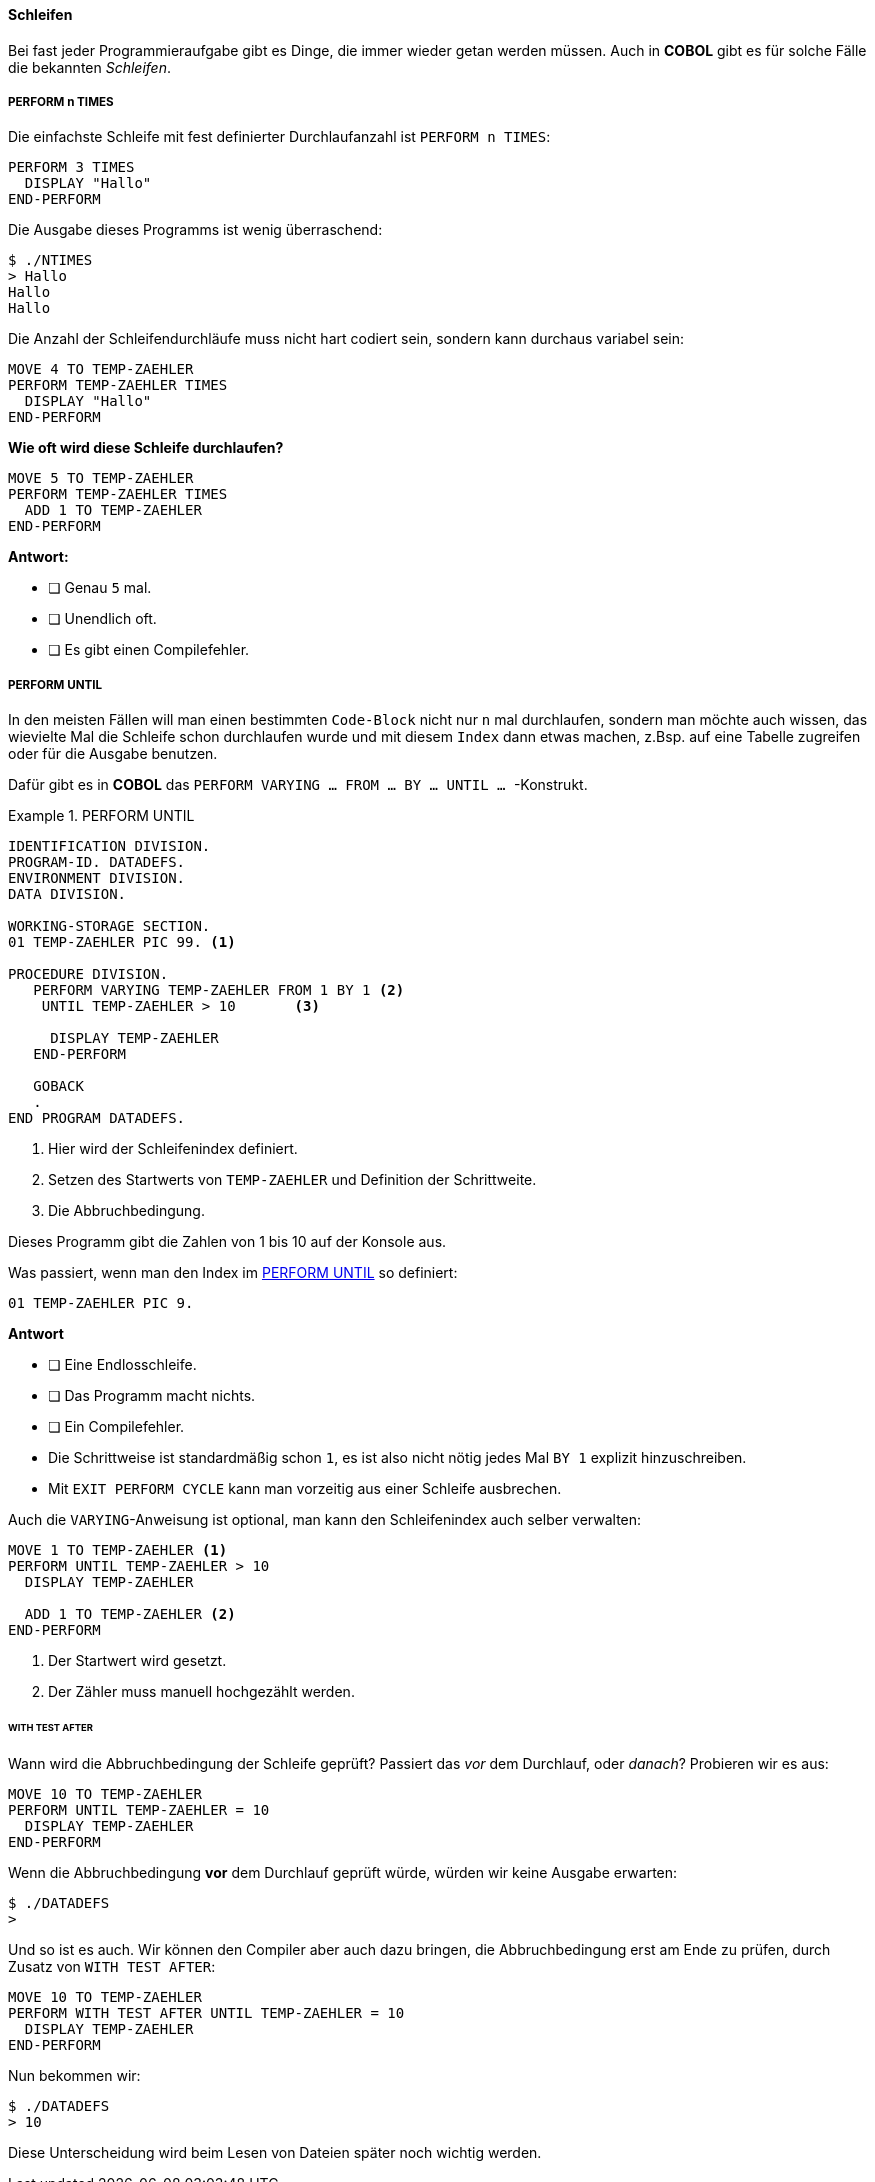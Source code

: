 ==== Schleifen
[[schleifen]]

Bei fast jeder Programmieraufgabe gibt es Dinge, die immer wieder
getan werden müssen. Auch in *COBOL* gibt es für solche Fälle die bekannten
_Schleifen_.

===== PERFORM n TIMES

Die einfachste Schleife mit fest definierter Durchlaufanzahl
ist ```PERFORM n TIMES```:
[source,cobol]
----
PERFORM 3 TIMES
  DISPLAY "Hallo"
END-PERFORM
----
Die Ausgabe dieses Programms ist wenig überraschend:

 $ ./NTIMES
 > Hallo
 Hallo
 Hallo

Die Anzahl der Schleifendurchläufe muss nicht hart codiert sein,
sondern kann durchaus variabel sein:
[source,cobol]
----
MOVE 4 TO TEMP-ZAEHLER
PERFORM TEMP-ZAEHLER TIMES
  DISPLAY "Hallo"
END-PERFORM
----

[QUESTION]
====

**Wie oft wird diese Schleife durchlaufen?**
[source,cobol]
----
MOVE 5 TO TEMP-ZAEHLER
PERFORM TEMP-ZAEHLER TIMES
  ADD 1 TO TEMP-ZAEHLER
END-PERFORM
----
**Antwort:**

* [ ] Genau ```5``` mal.
* [ ] Unendlich oft.
* [ ] Es gibt einen Compilefehler.

====

===== PERFORM UNTIL

In den meisten Fällen will man einen bestimmten ```Code-Block``` nicht nur ```n``` mal durchlaufen,
sondern man möchte auch wissen, das wievielte Mal die Schleife schon durchlaufen wurde und mit diesem ```Index```
dann etwas machen, z.Bsp. auf eine Tabelle zugreifen oder für die Ausgabe benutzen.

Dafür gibt es in *COBOL* das ```PERFORM VARYING ... FROM ... BY ... UNTIL ... ```-Konstrukt.

.PERFORM UNTIL
[[performuntilexample1]]
====
[source,cobol]
----
IDENTIFICATION DIVISION.
PROGRAM-ID. DATADEFS.
ENVIRONMENT DIVISION.
DATA DIVISION.

WORKING-STORAGE SECTION.
01 TEMP-ZAEHLER PIC 99. <1>

PROCEDURE DIVISION.
   PERFORM VARYING TEMP-ZAEHLER FROM 1 BY 1 <2>
    UNTIL TEMP-ZAEHLER > 10       <3>

     DISPLAY TEMP-ZAEHLER
   END-PERFORM

   GOBACK
   .
END PROGRAM DATADEFS.
----
<1> Hier wird der Schleifenindex definiert.
<2> Setzen des Startwerts von ```TEMP-ZAEHLER``` und Definition der
Schrittweite.
<3> Die Abbruchbedingung.

Dieses Programm gibt die Zahlen von 1 bis 10 auf der Konsole aus.
====

[QUESTION]
====
Was passiert, wenn man den Index im <<performuntilexample1>> so definiert:
[source,cobol]
----
01 TEMP-ZAEHLER PIC 9.
----
*Antwort*

* [ ] Eine Endlosschleife.
* [ ] Das Programm macht nichts.
* [ ] Ein Compilefehler.

====
* Die Schrittweise ist standardmäßig schon ```1```, es ist also nicht nötig
jedes Mal ```BY 1``` explizit hinzuschreiben.
* Mit ```EXIT PERFORM CYCLE``` kann man vorzeitig aus einer Schleife ausbrechen.


Auch die ```VARYING```-Anweisung ist optional, man kann den Schleifenindex auch selber verwalten:
[source,cobol]
----
MOVE 1 TO TEMP-ZAEHLER <1>
PERFORM UNTIL TEMP-ZAEHLER > 10
  DISPLAY TEMP-ZAEHLER

  ADD 1 TO TEMP-ZAEHLER <2>
END-PERFORM
----
<1> Der Startwert wird gesetzt.
<2> Der Zähler muss manuell hochgezählt werden.

====== WITH TEST AFTER
Wann wird die Abbruchbedingung der Schleife geprüft? Passiert das _vor_ dem Durchlauf,
oder _danach_?
Probieren wir es aus:
[source,cobol]
----
MOVE 10 TO TEMP-ZAEHLER
PERFORM UNTIL TEMP-ZAEHLER = 10
  DISPLAY TEMP-ZAEHLER
END-PERFORM
----
Wenn die Abbruchbedingung *vor* dem Durchlauf geprüft würde, würden wir keine Ausgabe erwarten:

 $ ./DATADEFS
 >

Und so ist es auch. Wir können den Compiler aber auch dazu bringen, die Abbruchbedingung erst
am Ende zu prüfen, durch Zusatz von ```WITH TEST AFTER```:
[source,cobol]
----
MOVE 10 TO TEMP-ZAEHLER
PERFORM WITH TEST AFTER UNTIL TEMP-ZAEHLER = 10
  DISPLAY TEMP-ZAEHLER
END-PERFORM
----
Nun bekommen wir:

 $ ./DATADEFS
 > 10

Diese Unterscheidung wird beim Lesen von Dateien später noch wichtig werden.
